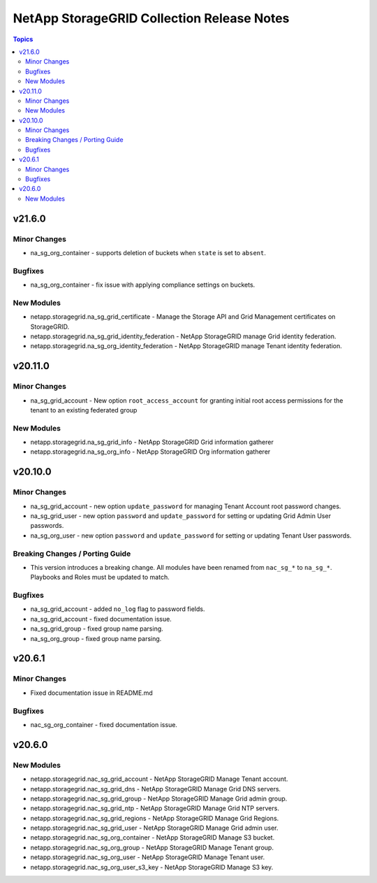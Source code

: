===========================================
NetApp StorageGRID Collection Release Notes
===========================================

.. contents:: Topics


v21.6.0
=======

Minor Changes
-------------

- na_sg_org_container - supports deletion of buckets when ``state`` is set to ``absent``.

Bugfixes
--------

- na_sg_org_container - fix issue with applying compliance settings on buckets.

New Modules
-----------

- netapp.storagegrid.na_sg_grid_certificate - Manage the Storage API and Grid Management certificates on StorageGRID.
- netapp.storagegrid.na_sg_grid_identity_federation - NetApp StorageGRID manage Grid identity federation.
- netapp.storagegrid.na_sg_org_identity_federation - NetApp StorageGRID manage Tenant identity federation.

v20.11.0
========

Minor Changes
-------------

- na_sg_grid_account - New option ``root_access_account`` for granting initial root access permissions for the tenant to an existing federated group

New Modules
-----------

- netapp.storagegrid.na_sg_grid_info - NetApp StorageGRID Grid information gatherer
- netapp.storagegrid.na_sg_org_info - NetApp StorageGRID Org information gatherer

v20.10.0
========

Minor Changes
-------------

- na_sg_grid_account - new option ``update_password`` for managing Tenant Account root password changes.
- na_sg_grid_user - new option ``password`` and ``update_password`` for setting or updating Grid Admin User passwords.
- na_sg_org_user - new option ``password`` and ``update_password`` for setting or updating Tenant User passwords.

Breaking Changes / Porting Guide
--------------------------------

- This version introduces a breaking change.
  All modules have been renamed from ``nac_sg_*`` to ``na_sg_*``.
  Playbooks and Roles must be updated to match.

Bugfixes
--------

- na_sg_grid_account - added ``no_log`` flag to password fields.
- na_sg_grid_account - fixed documentation issue.
- na_sg_grid_group - fixed group name parsing.
- na_sg_org_group - fixed group name parsing.

v20.6.1
=======

Minor Changes
-------------

- Fixed documentation issue in README.md

Bugfixes
--------

- nac_sg_org_container - fixed documentation issue.

v20.6.0
=======

New Modules
-----------

- netapp.storagegrid.nac_sg_grid_account - NetApp StorageGRID Manage Tenant account.
- netapp.storagegrid.nac_sg_grid_dns - NetApp StorageGRID Manage Grid DNS servers.
- netapp.storagegrid.nac_sg_grid_group - NetApp StorageGRID Manage Grid admin group.
- netapp.storagegrid.nac_sg_grid_ntp - NetApp StorageGRID Manage Grid NTP servers.
- netapp.storagegrid.nac_sg_grid_regions - NetApp StorageGRID Manage Grid Regions.
- netapp.storagegrid.nac_sg_grid_user - NetApp StorageGRID Manage Grid admin user.
- netapp.storagegrid.nac_sg_org_container - NetApp StorageGRID Manage S3 bucket.
- netapp.storagegrid.nac_sg_org_group - NetApp StorageGRID Manage Tenant group.
- netapp.storagegrid.nac_sg_org_user - NetApp StorageGRID Manage Tenant user.
- netapp.storagegrid.nac_sg_org_user_s3_key - NetApp StorageGRID Manage S3 key.
